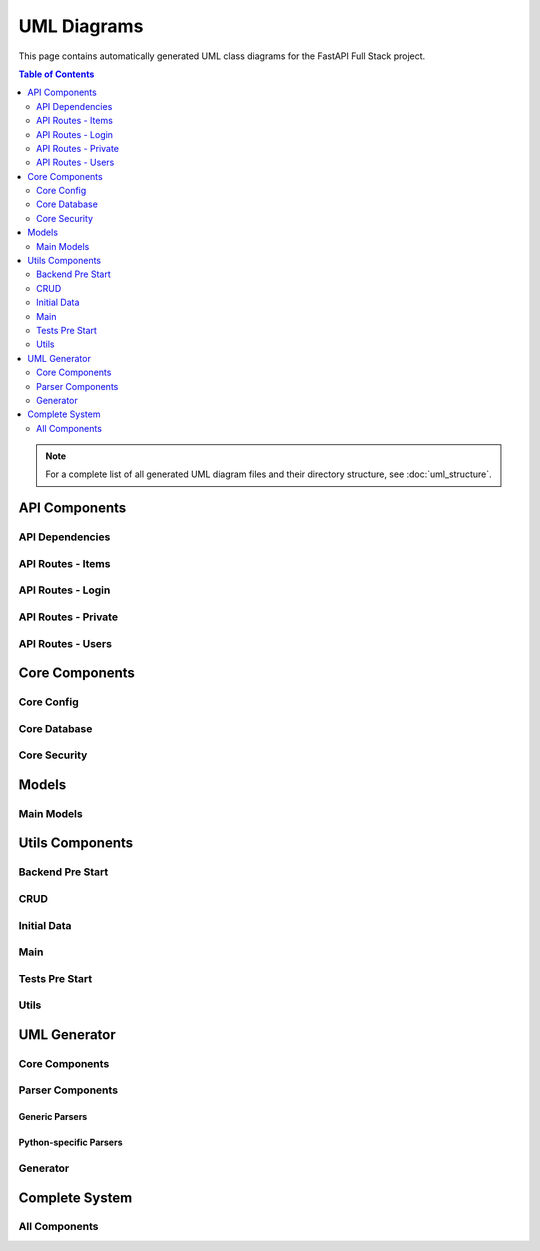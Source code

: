 UML Diagrams
============

This page contains automatically generated UML class diagrams for the FastAPI Full Stack project.

.. contents:: Table of Contents
   :depth: 2

.. note::
   For a complete list of all generated UML diagram files and their directory structure,
   see :doc:`uml_structure`.

API Components
-------------

API Dependencies
~~~~~~~~~~~~~~~

.. uml:: _generated_uml/api/api_deps.py.puml

API Routes - Items
~~~~~~~~~~~~~~~~~

.. uml:: _generated_uml/api/api_routes_items.py.puml

API Routes - Login
~~~~~~~~~~~~~~~~~

.. uml:: _generated_uml/api/api_routes_login.py.puml

API Routes - Private
~~~~~~~~~~~~~~~~~~~

.. uml:: _generated_uml/api/api_routes_private.py.puml

API Routes - Users
~~~~~~~~~~~~~~~~~

.. uml:: _generated_uml/api/api_routes_users.py.puml

Core Components
-------------

Core Config
~~~~~~~~~~

.. uml:: _generated_uml/core/core_config.py.puml

Core Database
~~~~~~~~~~~~

.. uml:: _generated_uml/core/core_db.py.puml

Core Security
~~~~~~~~~~~~

.. uml:: _generated_uml/core/core_security.py.puml

Models
------

Main Models
~~~~~~~~~~

.. uml:: _generated_uml/models/_models.py.puml

Utils Components
---------------

Backend Pre Start
~~~~~~~~~~~~~~~~

.. uml:: _generated_uml/utils/_backend_pre_start.py.puml

CRUD
~~~~

.. uml:: _generated_uml/utils/_crud.py.puml

Initial Data
~~~~~~~~~~~

.. uml:: _generated_uml/utils/_initial_data.py.puml

Main
~~~~

.. uml:: _generated_uml/utils/_main.py.puml

Tests Pre Start
~~~~~~~~~~~~~~

.. uml:: _generated_uml/utils/_tests_pre_start.py.puml

Utils
~~~~~

.. uml:: _generated_uml/utils/_utils.py.puml

UML Generator
------------

Core Components
~~~~~~~~~~~~~~

.. uml:: _generated_uml/uml_generator/service.puml

.. uml:: _generated_uml/uml_generator/interfaces.puml

.. uml:: _generated_uml/uml_generator/models.puml

Parser Components
~~~~~~~~~~~~~~~~

Generic Parsers
^^^^^^^^^^^^^^

.. uml:: _generated_uml/uml_generator/parsers/base_parser.puml

.. uml:: _generated_uml/uml_generator/parsers/type_parser.puml

.. uml:: _generated_uml/uml_generator/parsers/relationship_parser.puml

.. uml:: _generated_uml/uml_generator/parsers/class_parser.puml

.. uml:: _generated_uml/uml_generator/parsers/function_parser.puml

.. uml:: _generated_uml/uml_generator/parsers/import_parser.puml

.. uml:: _generated_uml/uml_generator/parsers/ast_parser.puml

Python-specific Parsers
^^^^^^^^^^^^^^^^^^^^^^

.. uml:: _generated_uml/uml_generator/parsers/python/type_parser.puml

.. uml:: _generated_uml/uml_generator/parsers/python/relationship_parser.puml

.. uml:: _generated_uml/uml_generator/parsers/python/class_parser.puml

.. uml:: _generated_uml/uml_generator/parsers/python/function_parser.puml

.. uml:: _generated_uml/uml_generator/parsers/python/import_parser.puml

.. uml:: _generated_uml/uml_generator/parsers/python/ast_parser.puml

Generator
~~~~~~~~~

.. uml:: _generated_uml/uml_generator/generator/plantuml_generator.puml

Complete System
--------------

All Components
~~~~~~~~~~~~~

.. uml:: _generated_uml/all.puml